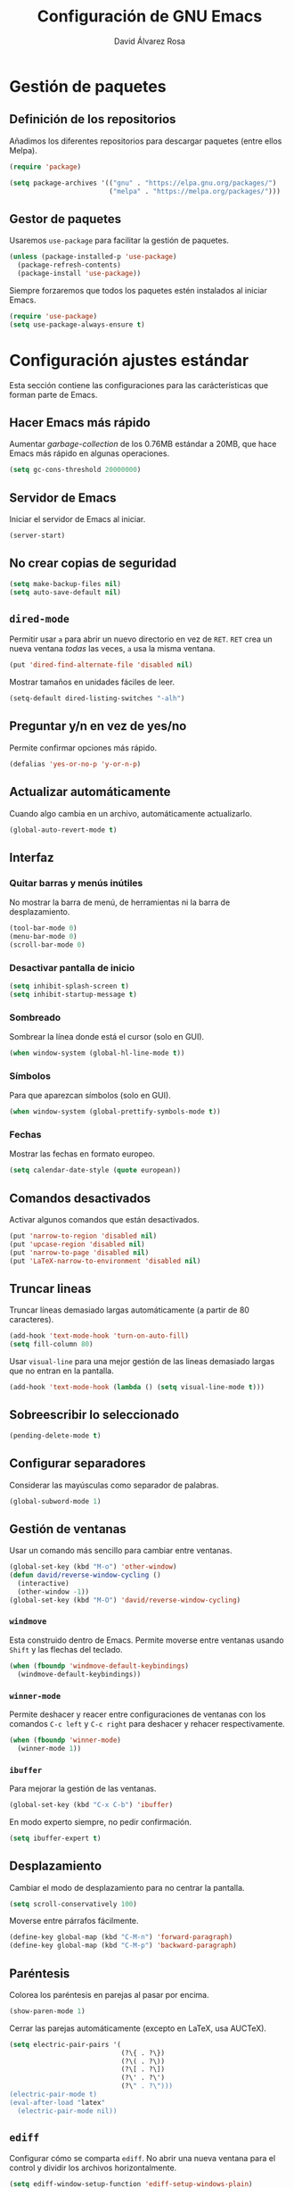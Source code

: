 #+TITLE: Configuración de GNU Emacs
#+AUTHOR: David Álvarez Rosa


* Gestión de paquetes
** Definición de los repositorios
Añadimos los diferentes repositorios para descargar paquetes (entre ellos Melpa).
#+BEGIN_SRC emacs-lisp
  (require 'package)

  (setq package-archives '(("gnu" . "https://elpa.gnu.org/packages/")
                           ("melpa" . "https://melpa.org/packages/")))
#+END_SRC

** Gestor de paquetes
Usaremos =use-package= para facilitar la gestión de paquetes.
#+BEGIN_SRC emacs-lisp
  (unless (package-installed-p 'use-package)
    (package-refresh-contents)
    (package-install 'use-package))
#+END_SRC

Siempre forzaremos que todos los paquetes estén instalados al iniciar Emacs.
#+BEGIN_SRC emacs-lisp
  (require 'use-package)
  (setq use-package-always-ensure t)
#+END_SRC


* Configuración ajustes estándar
Esta sección contiene las configuraciones para las carácterísticas que forman
parte de Emacs.

** Hacer Emacs más rápido
Aumentar /garbage-collection/ de los 0.76MB estándar a 20MB, que hace Emacs más
rápido en algunas operaciones.
#+BEGIN_SRC emacs-lisp
  (setq gc-cons-threshold 20000000)
#+END_SRC

** Servidor de Emacs
Iniciar el servidor de Emacs al iniciar.
#+BEGIN_SRC emacs-lisp
  (server-start)
#+END_SRC

** No crear copias de seguridad
#+BEGIN_SRC emacs-lisp
  (setq make-backup-files nil)
  (setq auto-save-default nil)
#+END_SRC

** =dired-mode=
Permitir usar =a= para abrir un nuevo directorio en vez de =RET=. =RET= crea un
nueva ventana /todas/ las veces, =a= usa la misma ventana.
#+BEGIN_SRC emacs-lisp
  (put 'dired-find-alternate-file 'disabled nil)
#+END_SRC

Mostrar tamaños en unidades fáciles de leer.
#+BEGIN_SRC emacs-lisp
  (setq-default dired-listing-switches "-alh")
#+END_SRC

** Preguntar y/n en vez de yes/no
Permite confirmar opciones más rápido.
#+BEGIN_SRC emacs-lisp
  (defalias 'yes-or-no-p 'y-or-n-p)
#+END_SRC

** Actualizar automáticamente
Cuando algo cambia en un archivo, automáticamente actualizarlo.
#+BEGIN_SRC emacs-lisp
  (global-auto-revert-mode t)
#+END_SRC

** Interfaz
*** Quitar barras y menús inútiles
No mostrar la barra de menú, de herramientas ni la barra de desplazamiento.
#+BEGIN_SRC emacs-lisp
  (tool-bar-mode 0)
  (menu-bar-mode 0)
  (scroll-bar-mode 0)
#+END_SRC

*** Desactivar pantalla de inicio
#+BEGIN_SRC emacs-lisp
  (setq inhibit-splash-screen t)
  (setq inhibit-startup-message t)
#+END_SRC

*** Sombreado
Sombrear la línea donde está el cursor (solo en GUI).
#+BEGIN_SRC emacs-lisp
  (when window-system (global-hl-line-mode t))
#+END_SRC

*** Símbolos
Para que aparezcan símbolos (solo en GUI).
#+BEGIN_SRC emacs-lisp
  (when window-system (global-prettify-symbols-mode t))
#+END_SRC

*** Fechas
Mostrar las fechas en formato europeo.
#+BEGIN_SRC emacs-lisp
(setq calendar-date-style (quote european))
#+END_SRC

** Comandos desactivados
Activar algunos comandos que están desactivados.
#+BEGIN_SRC emacs-lisp
  (put 'narrow-to-region 'disabled nil)
  (put 'upcase-region 'disabled nil)
  (put 'narrow-to-page 'disabled nil)
  (put 'LaTeX-narrow-to-environment 'disabled nil)
#+END_SRC

** Truncar lineas
Truncar líneas demasiado largas automáticamente (a partir de 80 caracteres).
#+BEGIN_SRC emacs-lisp
  (add-hook 'text-mode-hook 'turn-on-auto-fill)
  (setq fill-column 80)
#+END_SRC

Usar =visual-line= para una mejor gestión de las lineas demasiado largas que no
entran en la pantalla.
#+BEGIN_SRC emacs-lisp
  (add-hook 'text-mode-hook (lambda () (setq visual-line-mode t)))
#+END_SRC

** Sobreescribir lo seleccionado
#+BEGIN_SRC emacs-lisp
  (pending-delete-mode t)
#+END_SRC

** Configurar separadores
Considerar las mayúsculas como separador de palabras.
#+BEGIN_SRC emacs-lisp
  (global-subword-mode 1)
#+END_SRC

** Gestión de ventanas
Usar un comando más sencillo para cambiar entre ventanas.
#+BEGIN_SRC emacs-lisp
  (global-set-key (kbd "M-o") 'other-window)
  (defun david/reverse-window-cycling ()
    (interactive)
    (other-window -1))
  (global-set-key (kbd "M-O") 'david/reverse-window-cycling)
#+END_SRC

*** =windmove=
Esta construido dentro de Emacs. Permite moverse entre ventanas usando =Shift= y
las flechas del teclado.
#+BEGIN_SRC emacs-lisp
  (when (fboundp 'windmove-default-keybindings)
    (windmove-default-keybindings))
#+END_SRC

*** =winner-mode=
Permite deshacer y reacer entre configuraciones de ventanas con los comandos
=C-c left= y =C-c right= para deshacer y rehacer respectivamente.
#+BEGIN_SRC emacs-lisp
  (when (fboundp 'winner-mode)
    (winner-mode 1))
#+END_SRC

*** =ibuffer=
Para mejorar la gestión de las ventanas.
#+BEGIN_SRC emacs-lisp
  (global-set-key (kbd "C-x C-b") 'ibuffer)
#+END_SRC

En modo experto siempre, no pedir confirmación.
#+BEGIN_SRC emacs-lisp
  (setq ibuffer-expert t)
#+END_SRC

** Desplazamiento
Cambiar el modo de desplazamiento para no centrar la pantalla.
#+BEGIN_SRC emacs-lisp
  (setq scroll-conservatively 100)
#+END_SRC

Moverse entre párrafos fácilmente.
#+BEGIN_SRC emacs-lisp
  (define-key global-map (kbd "C-M-n") 'forward-paragraph)
  (define-key global-map (kbd "C-M-p") 'backward-paragraph)
#+END_SRC

** Paréntesis
Colorea los paréntesis en parejas al pasar por encima.
#+BEGIN_SRC emacs-lisp
  (show-paren-mode 1)
#+END_SRC

Cerrar las parejas automáticamente (excepto en LaTeX, usa AUCTeX).
#+BEGIN_SRC emacs-lisp
  (setq electric-pair-pairs '(
                              (?\{ . ?\})
                              (?\( . ?\))
                              (?\[ . ?\])
                              (?\' . ?\')
                              (?\" . ?\")))
  (electric-pair-mode t)
  (eval-after-load "latex"
    (electric-pair-mode nil))
#+END_SRC

** =ediff=
Configurar cómo se comparta =ediff=. No abrir una nueva ventana para el control
y dividir los archivos horizontalmente.
#+BEGIN_SRC emacs-lisp
  (setq ediff-window-setup-function 'ediff-setup-windows-plain)
  (setq ediff-split-window-function 'split-window-horizontally)
#+END_SRC

Al terminar dejar las ventanas como estaban.
#+BEGIN_SRC emacs-lisp
  ;; (add-hook 'ediff-after-quit-hook-internal 'winner-undo)
#+END_SRC

** Terminal
Usar automáticamente bash como terminal por defecto para /ansi-term/.
#+BEGIN_SRC emacs-lisp
  (defvar my-term-shell "/bin/bash")
  (defadvice ansi-term (before force-bash)
    (interactive (list my-term-shell)))
  (ad-activate 'ansi-term)
#+END_SRC

Configurar comando =M-return= para abrir una terminal.
#+BEGIN_SRC emacs-lisp
  (global-set-key (kbd "<M-return>") 'ansi-term)
#+END_SRC

** Archivo de personalizaciones
Crear un archivo diferente para las personalizaciones.
#+BEGIN_SRC emacs-lisp
  (setq custom-file "~/.emacs.d/custom.el")
  (load custom-file t)
#+END_SRC


* General
Esta sección contiene diferentes ajustes que no forman parte de Emacs, pero que
no son específicos de ningún modo.

** =beacon-mode=
https://github.com/Malabarba/beacon
Cuando hay un cambio de ventana o un desplazamiento de ventana, sombreará un
poco el cursor para facilitar la detección del mismo.
#+BEGIN_SRC emacs-lisp
  (use-package beacon
    :init
    (beacon-mode 1)
    :diminish)
#+END_SRC

** =popup-kill-ring=
Facilita la gestión de la memoria al copiar y pegar. Muestra las últimas cosas
copiadas.
#+BEGIN_SRC emacs-lisp
  (use-package popup-kill-ring
    :bind ("M-y" . popup-kill-ring))
#+END_SRC

** =which-key=
Muestra los posibles comandos (que completan la secuencia comenzada)
disponibles.
#+BEGIN_SRC emacs-lisp
  (use-package which-key
    :init
    (which-key-mode)
    :diminish)
#+END_SRC

** =avy=
Permite buscar caracteres fácilmente.
#+BEGIN_SRC emacs-lisp
  (use-package avy
    :bind
    ("M-s" . avy-goto-char))
#+END_SRC

** =undo-tree=
Mejora en deshacer y admite rehacer.
#+BEGIN_SRC emacs-lisp
  (use-package undo-tree
    :init
    (global-undo-tree-mode)
    :diminish)
#+END_SRC

** =multiple-cursors=
Permite edición múltiple (https://github.com/magnars/multiple-cursors.el).
#+BEGIN_SRC emacs-lisp
  (use-package multiple-cursors
    :config
    (global-set-key (kbd "C->") 'mc/mark-next-like-this)
    (global-set-key (kbd "C-<") 'mc/mark-previous-like-this)
    (global-set-key (kbd "C-c C-<") 'mc/mark-all-like-this)
    (global-set-key (kbd "C-S-c C-S-c") 'mc/edit-lines)
    (define-key mc/keymap (kbd "<return>") nil))
#+END_SRC

** =rainbow-delimiters=
Colorear los paréntesis de acuerdo con su profundidad.
#+BEGIN_SRC emacs-lisp
  (use-package rainbow-delimiters
    :init
    (add-hook 'prog-mode-hook #'rainbow-delimiters-mode)
    :diminish)
#+END_SRC

** =swiper=
Para mejorar la búsqueda.
#+BEGIN_SRC emacs-lisp
  (use-package swiper
    :bind ("C-s" . 'swiper))
#+END_SRC

** =hungry-delete=
Borrado de todos los espacios hasta el siguiente caracter.
#+BEGIN_SRC emacs-lisp
  (use-package hungry-delete
    :config (global-hungry-delete-mode)
    :diminish)
#+END_SRC

** =highlight-indent-guides=
Guías para los niveles de indentación. Solo aparecerán las guías para nivel de
indentación > 2.
#+BEGIN_SRC emacs-lisp
  (use-package highlight-indent-guides
    :init
    (add-hook 'prog-mode-hook 'highlight-indent-guides-mode)
    :config
    (setq highlight-indent-guides-method 'character)
    (setq highlight-indent-guides-character ?|)
    (setq highlight-indent-guides-responsive (quote top))
    :diminish)
  (defun david/my-highlighter (level responsive display)
    "Solo mostrar guías para nivel de indentación (LEVEL) > 2."
    (if (> 2 level)
        nil
      (highlight-indent-guides--highlighter-default level responsive display)))
  (setq highlight-indent-guides-highlighter-function 'david/my-highlighter)
#+END_SRC

** =helm=
Para una mejor gestión de ventanas, búsqueda de archivos y de comandos.
#+BEGIN_SRC emacs-lisp
    (use-package helm
      :bind
      ("C-x C-f" . 'helm-find-files)
      ("C-x b" . 'helm-buffers-list)
      ("M-x" . 'helm-M-x)
      :config
      (defun david/helm-hide-minibuffer ()
        (when (with-helm-buffer helm-echo-input-in-header-line)
          (let ((ov (make-overlay (point-min) (point-max) nil nil t)))
            (overlay-put ov 'window (selected-window))
            (overlay-put ov 'face
                         (let ((bg-color (face-background 'default nil)))
                           `(:background ,bg-color :foreground ,bg-color)))
            (setq-local cursor-type nil))))
      (add-hook 'helm-minibuffer-set-up-hook 'david/helm-hide-minibuffer)
      (setq helm-autoresize-max-height 0
            helm-autoresize-min-height 40
            helm-m-x-fuzzy-match t
            helm-buffers-fuzzy-matching t
            helm-recentf-fuzzy-match t
            helm-semantic-fuzzy-match t
            helm-imenu-fuzzy-match t
            helm-split-window-in-side-p t
            helm-move-to-line-cycle-in-source t
            helm-ff-search-library-in-sexp t
            helm-scroll-amount 8
            helm-echo-input-in-header-line t
        helm-boring-buffer-regexp-list '("\\` " "\\`\\*helm" "\\`\\*echo area" "\\`\\*minibuf"))
      :init
      (helm-mode 1)
      ;; :diminish
      )
#+END_SRC

Configuraciones adicionales.
#+BEGIN_SRC emacs-lisp
  (require 'helm-config)
  (helm-autoresize-mode 1)
  ;; (define-key helm-find-files-map (kbd "C-b") 'helm-find-files-up-one-level)
  (define-key helm-map (kbd "<M-tab>") 'helm-execute-persistent-action)
  (define-key helm-find-files-map (kbd "<M-tab>") 'helm-execute-persistent-action)
  (define-key helm-buffer-map (kbd "<M-tab>") 'helm-execute-persistent-action)
  (setq helm-ff-auto-update-initial-value t)
#+END_SRC

** =iedit=
Para tener múltiplos cursores (edición múltiple). Útil para cambiar el nombre de
variables.
#+BEGIN_SRC emacs-lisp
  (use-package iedit
    :config
    (define-key global-map (kbd "C-;") 'iedit-mode))
#+END_SRC

** =expand-region=
Expande la región seleccionada por regiones semánticas.
#+BEGIN_SRC emacs-lisp
  (use-package expand-region
    :config
    (require 'expand-region)
    (global-set-key (kbd "C-=") 'er/expand-region))
#+END_SRC

** =pretty-symbols=
Convertir algunas palabras en símbolos (solo en GUI).
#+BEGIN_SRC emacs-lisp
  (when window-system
    (use-package pretty-mode
      :config
      (global-pretty-mode t)))
#+END_SRC

** =sudo-edit=
Para editar en modo de administrador.
#+BEGIN_SRC emacs-lisp
  (use-package sudo-edit
    :bind ("M-e" . sudo-edit))
#+END_SRC

** =yasnippet=
Ofrece plantillas (configurables) para diferentes modos.
#+BEGIN_SRC emacs-lisp
  (use-package yasnippet
    :config
    (use-package yasnippet-snippets)
    (yas-reload-all)
    :init
    (add-to-list 'load-path
                 "~/.emacs.d/plugins/yasnippet")
    (require 'yasnippet)
    (yas-global-mode 1))
#+END_SRC

** =dired-narrow=
Permite filtrar directorios en =dired=, usar =/= para comenzar y =g= para volver
a vista normal.
#+BEGIN_SRC emacs-lisp
  (use-package dired-narrow
    :config
    (require 'dired)
    (define-key dired-mode-map (kbd "/") 'dired-narrow-fuzzy))
#+END_SRC

** =company=
Paquete para autocompletar.
#+BEGIN_SRC emacs-lisp
  (use-package company
    :init
    (setq company-show-numbers t)
    (add-hook 'after-init-hook 'global-company-mode)
    :config
    (setq company-idle-delay 1)
    (setq company-minimum-prefix-length 3)
    :bind
    ("C-:" . company-complete)  ; In case I don't want to wait
    :diminish)
#+END_SRC

Poder avanzar y retrocer en con los comandos clásicos de Emacs.
#+BEGIN_SRC emacs-lisp
  (with-eval-after-load 'company
    (define-key company-active-map (kbd "M-n") nil)
    (define-key company-active-map (kbd "M-p") nil)
    (define-key company-active-map (kbd "C-n") #'company-select-next)
    (define-key company-active-map (kbd "C-p") #'company-select-previous)
    (define-key company-active-map (kbd "SPC") #'company-abort))
#+END_SRC

** =winum=
Numera las diferentes ventanas para facilitar el movimiento entre las mismas.
#+BEGIN_SRC emacs-lisp
  (use-package winum
    :config
    (define-key global-map (kbd "C-`") 'winum-select-window-by-number)
    (define-key global-map (kbd "C-²") 'winum-select-window-by-number)
    (define-key global-map (kbd "M-0") 'winum-select-window-0-or-10)
    (define-key global-map (kbd "M-1") 'winum-select-window-1)
    (define-key global-map (kbd "M-2") 'winum-select-window-2)
    (define-key global-map (kbd "M-3") 'winum-select-window-3)
    (define-key global-map (kbd "M-4") 'winum-select-window-4)
    (define-key global-map (kbd "M-5") 'winum-select-window-5)
    (define-key global-map (kbd "M-6") 'winum-select-window-6)
    (define-key global-map (kbd "M-7") 'winum-select-window-7)
    (define-key global-map (kbd "M-8") 'winum-select-window-8)
    (require 'winum)
    (setq winum-auto-setup-mode-line nil)
    (winum-mode))
#+END_SRC

** TODO =paredit=
Paredit is great, it brings structural editing to lisps, maintaining the
syntactical correctness of your code.
[[http://danmidwood.com/content/2014/11/21/animated-paredit.html]]
Básicamente para gestionar las parejas de manera sencilla.
#+BEGIN_SRC emacs-lisp :tangle no
  (use-package paredit)
  #+END_SRC

** =linkmarks.el=
Permite gestionar los /bookmarks/ con =org-mode= y añade
funcionalidades extra (especialmente útil para directorios).
#+BEGIN_SRC emacs-lisp
  ;; (load "~/.emacs.d/linkmarks")
  ;; (setq linkmarks-file "~/.emacs.d/bookmarks.org")
  ;; (define-key global-map (kbd "C-x r b") 'linkmarks-select)
#+END_SRC

** =flyspell=
Corrector (configurado en español). Para buscar siguiente error =C-,= y para
autocorregir con otras palabras =C-.=
#+BEGIN_SRC emacs-lisp
  (setq ispell-dictionary "spanish")
  ;; (add-hook 'LaTeX-mode-hook 'flyspell-mode)
  ;; (add-hook 'LaTeX-mode-hook 'flyspell-buffer)
#+END_SRC


* Tema
Configuración del tema gráfico.
#+BEGIN_SRC emacs-lisp
  (unless (package-installed-p 'spacemacs-theme)
    (package-refresh-contents)
    (package-install 'spacemacs-theme))
  (setq custom-enabled-themes (quote (spacemacs-dark)))
  (setq custom-safe-themes
        (quote
         ("bffa9739ce0752a37d9b1eee78fc00ba159748f50dc328af4be661484848e476" default)))
#+END_SRC

Estilo de letra.
#+BEGIN_SRC emacs-lisp :tangle no
  (set-frame-font "Inconsolata 11")
#+END_SRC

** Barra de estado
Configuración de la barra de estado.
#+BEGIN_SRC emacs-lisp
  (use-package spaceline
    :config
    (require 'spaceline-config)
    (setq spaceline-buffer-encoding-abbrev-p nil)
    ;; (setq spaceline-line-column-p nil)
    ;; (setq spaceline-line-p nil)
    ;; (spaceline-spacemacs-theme)
    (spaceline-emacs-theme)
    (setq powerline-default-separator (quote arrow-fade))
    ;; (setq spaceline-highlight-face-func 'spaceline-highlight-face-modified)
    (spaceline-toggle-minor-modes-off)
    (spaceline-toggle-hud-off)
    (spaceline-helm-mode)
    (spaceline-info-mode))
  (add-hook 'emacs-startup-hook #'spaceline-compile)
#+END_SRC

Mostrar la posición del cursor en el texto y la hora.
#+BEGIN_SRC emacs-lisp
  (setq line-number-mode t)
  (setq column-number-mode t)
  (setq display-time-24hr-format t)
  (setq display-time-format "%d %B %H:%M")
  (setq display-time-default-load-average nil)
  (display-time-mode 1)
#+END_SRC

Mostrar estado de la batería en la barra.
#+BEGIN_SRC emacs-lisp
(use-package fancy-battery
  :config
  (setq fancy-battery-show-percentage t)
  (setq battery-update-interval 15)
  (if window-system
      (fancy-battery-mode)
    (display-battery-mode t)))
#+END_SRC

Mostrar posición del cursor de manera gráfica.
#+BEGIN_SRC emacs-lisp
  (use-package nyan-mode
    :init
    (nyan-mode 1)
    :config
    (setq nyan-animate-nyancat t)
    (nyan-start-animation)
    (setq nyan-wavy-trail t))
#+END_SRC

*** =diminish=
Para no mostar algunos modos menores en la barra de estado.
#+BEGIN_SRC emacs-lisp
(use-package diminish
  :init
  (diminish 'visual-line-mode)
  (diminish 'subword-mode)
  (diminish 'page-break-lines-mode)
  (diminish 'auto-revert-mode)
  (diminish 'highlight-indent-guides-mode)
  (diminish 'auto-fill-function)
  (diminish 'org-indent-mode)
  ;; (diminish 'eldoc-mode)
  (diminish 'yas-minor-mode))
#+END_SRC

** Transparencia
Configurar la transparencia.
#+BEGIN_SRC emacs-lisp
(setq transparency_level 0)
(defun david/cycle-transparency ()
  "Permite cambiar la transparencia entre 3 modos (desactivado, medio, alto)."
  (interactive)
  (if (equal transparency_level 0)
      (progn (set-frame-parameter (selected-frame) 'alpha '(95 . 80))
         (setq transparency_level 1))
    (if (equal transparency_level 1)
    (progn (set-frame-parameter (selected-frame) 'alpha '(90 . 80))
           (setq transparency_level 2))
      (if (equal transparency_level 2)
      (progn (set-frame-parameter (selected-frame) 'alpha '(100 . 100))
         (setq transparency_level 0)))
      )))
(david/cycle-transparency)
(define-key global-map (kbd "C-c t") 'david/cycle-transparency)
#+END_SRC


* Funciones
Varias funciones extras útiles.

** Edición de texto
Eliminar palabra completa (sin importar dónde esté el cursor).
#+BEGIN_SRC emacs-lisp
  (defun david/kill-whole-word ()
    (interactive)
    (backward-word)
    (kill-word 1))
  (global-set-key (kbd "C-c w k") 'david/kill-whole-word)
#+END_SRC

Copiar una palabra completa (sin importar dónde esté el cursor).
#+BEGIN_SRC emacs-lisp
  (defun copy-whole-word ()
    (interactive)
    (save-excursion
      (forward-char 1)
      (backward-word)
      (kill-word 1)
      (yank)))
  (global-set-key (kbd "C-c w y") 'copy-whole-word)
#+END_SRC

Eliminar una linea completa (sin importar dónde esté el cursor).
#+BEGIN_SRC emacs-lisp
  (global-set-key (kbd "C-c l k") 'kill-whole-line)
#+END_SRC

Copiar una línea completa (sin importar dónde esté el cursor).
#+BEGIN_SRC emacs-lisp
  (defun copy-whole-line ()
    (interactive)
    (save-excursion
      (kill-new
       (buffer-substring
        (point-at-bol)
        (point-at-eol)))))
  (global-set-key (kbd "C-c l y") 'copy-whole-line)
#+END_SRC

** Movimiento entre texto
Funciones para mejorar los comandos de movimiento.
#+BEGIN_SRC emacs-lisp
  (defun david/next-lines ()
    (interactive)
    (next-line 10))
  (global-set-key (kbd "C-v") 'david/next-lines)
  (defun david/previous-lines ()
    (interactive)
    (previous-line 10))
  (global-set-key (kbd "M-v") 'david/previous-lines)
#+END_SRC

** Gestión de ventanas
Funciones para mejorar la división de la pantalla.
#+BEGIN_SRC emacs-lisp
  (defun david/split-and-follow-horizontally()
    (interactive)
    (split-window-below)
    (balance-windows)
    (other-window 1))
  (global-set-key (kbd "C-x 2") 'david/split-and-follow-horizontally)
  (defun david/split-and-follow-vertically()
    (interactive)
    (split-window-right)
    (balance-windows)
    (other-window 1))
  (global-set-key (kbd "C-x 3") 'david/split-and-follow-vertically)
#+END_SRC

Función para cerrar las ventanas sin pedir confirmación.
#+BEGIN_SRC emacs-lisp
  (defun david/kill-curr-buffer()
    (interactive)
    (kill-buffer (current-buffer)))
  (global-set-key (kbd "C-x k") 'david/kill-curr-buffer)
#+END_SRC

Función para cerrar ventana sin pedir confirmación y quitándola.
#+BEGIN_SRC emacs-lisp
  (defun david/kill-curr-buffer-2()
    (interactive)
    (kill-buffer (current-buffer))
    (delete-window))
  (global-set-key (kbd "C-x C-k") 'david/kill-curr-buffer-2)
#+END_SRC

Actualizar la otra ventana.
#+BEGIN_SRC emacs-lisp
  (defun david/update-other-buffer ()
    (interactive)
    (other-window 1)
    (revert-buffer nil t)
    (other-window -1))
#+END_SRC

** Gestión de /buffers/
Eliminar todos los /buffers/ excepto el /scratch/ (útil cuando hay muchos
abiertos).
#+BEGIN_SRC emacs-lisp
  (defun david/kill-all-buffers ()
    "Kill all other buffers."
    (interactive)
    (switch-to-buffer "*scratch*")
    (delete-other-windows)
    (mapc 'kill-buffer (delq (current-buffer) (buffer-list))))
#+END_SRC

** Gestionar configuración
Funciones para abrir y para recargar la configuración.
#+BEGIN_SRC emacs-lisp
  (defun david/open-config-file()
    "Abrir el archivo de configuración."
    (interactive)
    (find-file "~/.emacs.d/config.org"))
  ;; (global-set-key (kbd "C-c e") 'david/open-config-file)
  (defun david/reload-config()
    "Recargar la configuración automáticamente."
    (interactive)
    (org-babel-load-file (expand-file-name "~/.emacs.d/config.org")))
  ;; (global-set-key (kbd "C-c r") 'david/reload-config)
#+END_SRC


* Programación
** General
*** Indentar automáticamente
Corrige la indentación automáticamente al cambiar de linea con la tecla =RET=.
#+BEGIN_SRC emacs-lisp
  (define-key global-map (kbd "RET") 'newline-and-indent)
#+END_SRC

*** =nlinum-relative=
Numera lineas de manera relativa solo en modo de programación.
#+BEGIN_SRC emacs-lisp
  (use-package nlinum-relative
    :config
    (setq linum-relative-current-symbol "")
    (add-hook 'prog-mode-hook 'nlinum-relative-mode)
    (add-hook 'LaTeX-mode-hook 'nlinum-relative-mode)
    (add-hook 'Octave-mode-hook 'nlinum-relative-mode)
    :diminish)
#+END_SRC

*** Tabulador
Configurar el tamaño del tabulador a 2 espacios.
#+BEGIN_SRC emacs-lisp
  (setq-default tab-width 2)
#+END_SRC

Usar 2 espacios en vez de un tabulador.
#+BEGIN_SRC emacs-lisp
  (setq-default tab-width 2 indent-tabs-mode nil)
  (setq-default indent-tabs-mode nil)
#+END_SRC

*** Eliminar espacios inútiles
Eliminar espacios al final de linea al guardar.
#+BEGIN_SRC emacs-lisp
  (add-hook 'before-save-hook 'delete-trailing-whitespace)
  ;; (add-hook 'before-save-hook '(lambda()
  ;;                               (when (not (or (derived-mode-p 'markdown-mode))
  ;;                                 (delete-trailing-whitespace)))))
#+END_SRC

*** Corrección de sintaxis
Habilitar corrección de sintaxis al momento usando =flycheck=
(http://www.flycheck.org/).
#+BEGIN_SRC emacs-lisp
  (use-package flycheck
    :init
    ;; (add-hook 'after-init-hook #'global-flycheck-mode)
    ;;:diminish
    )
#+END_SRC

*** TODO Comentarios
https://github.com/vincekd/comment-tags

comment-tags highlights and lists comment tags such as ‘TODO’, ‘FIXME’, ‘XXX’.

Commands (prefixed by C-c t):

b to list tags in current buffer (comment-tags-list-tags-buffer).
a to list tags in all buffers (comment-tags-list-tags-buffers).
s to jump to tag in current buffer by a word or phrase using reading-completion (comment-tags-find-tags-buffer).
n to jump to next tag from point (comment-tags-next-tag).
p to jump to previous tag from point (comment-tags-previous-tag).
(setq comment-tags-keymap-prefix (kbd "C-c t"))
(with-eval-after-load "comment-tags"
  (setq comment-tags-keyword-faces
        `(("TODO" . ,(list :weight 'bold :foreground "#DF5427"))
          ("FIXME" . ,(list :weight 'bold :foreground "#DF5427"))
          ("BUG" . ,(list :weight 'bold :foreground "#DF5427"))
          ("HACK" . ,(list :weight 'bold :foreground "#DF5427"))
          ("KLUDGE" . ,(list :weight 'bold :foreground "#DF5427"))
          ("XXX" . ,(list :weight 'bold :foreground "#DF5427"))
          ("INFO" . ,(list :weight 'bold :foreground "#1FDA9A"))
          ("DONE" . ,(list :weight 'bold :foreground "#1FDA9A"))))
  (setq comment-tags-comment-start-only t
        comment-tags-require-colon t
        comment-tags-case-sensitive t
        comment-tags-show-faces t
        comment-tags-lighter nil))
(add-hook 'prog-mode-hook 'comment-tags-mode)

** C/C++
#+BEGIN_SRC emacs-lisp
  (require 'company)
  (require 'cc-mode)
  (setq company-backends (delete 'company-semantic company-backends))
  (define-key c-mode-map (kbd "C-:")  'company-complete)
  (define-key c++-mode-map  (kbd "C-:") 'company-complete)
#+END_SRC

*** =company-c-headers=
Autocompletar los /headers/.
#+BEGIN_SRC emacs-lisp
  (use-package company-c-headers)
  (add-to-list 'company-backends 'company-c-headers)
  (add-to-list 'company-c-headers-path-system "/usr/include/c++/8.2.1/")
#+END_SRC

*** Plegar código
Permiter plegar partes de código (mirando parejas de llaves/paréntesis
generalmente) con el comando: =C-c @ C-c= entre otros.
#+BEGIN_SRC emacs-lisp
  (add-hook 'c-mode-common-hook 'hs-minor-mode)
#+END_SRC

** Web
*** =rainbow-mode=
Subraya los códigos de los colores del color que es.
#+BEGIN_SRC emacs-lisp
  (use-package rainbow-mode
    :init
    (add-hook 'prog-mode-hook 'rainbow-mode)
    :diminish)
#+END_SRC

*** TODO Impatient Mode
Impatient Mode
https://github.com/netguy204/imp.el

Live JavaScript Coding Emacs/Browser: See your changes in the browser as you type

Usage
Enable the web server provided by simple-httpd: M-x httpd-start

Publish buffers by enabling the minor mode impatient-mode: M-x impatient-mode

And then point your browser to http://localhost:8080/imp/, select a buffer, and
watch your changes appear as you type!

*** =web-mode=
Para editar PHP-HTML-CSS-JS.
#+BEGIN_SRC emacs-lisp
  (use-package web-mode
    :config
    (add-to-list 'auto-mode-alist '("\\.html\\'" . web-mode))
    (add-to-list 'auto-mode-alist '("\\.php\\'" . web-mode))
    (setq web-mode-markup-indent-offset 3))
#+END_SRC

** Octave
Abrir en el modo correspondiente scripts de Octave.
#+BEGIN_SRC emacs-lisp
  (setq auto-mode-alist
        (cons
         '("\\.m$" . octave-mode)
         auto-mode-alist))
#+END_SRC

Configurar el caracter para comentar en Octave.
#+BEGIN_SRC emacs-lisp
  ;; (setq octave-comment-start "%")
  ;; (setq octave-block-comment-start "%")
#+END_SRC

** TODO p_slides
p_slides is a static files only, dead simple way, to create semantic slides. The
slide content is markdown, embedded in a HTML file. When opening a
presentation.html file, enable markdown-mode.

(add-to-list 'auto-mode-alist '("presentation.html" . markdown-mode))
(add-hook 'markdown-mode-hook 'flyspell-mode)

** TODO Auto Reload Web Sites
Introducing a custom browser-reloading-mode. It’s a quick implementation and not
a real derived mode.

When enabling browser-reloading-mode for a specific buffer, whenever this buffer
is saved, a command-line utility reload_chromium.sh is called. This in turn is a
wrapper around xdotool with which a reloading of the Chromium browser is
triggered.

This is handy when working in a web environment that doesn’t natively support
hot-reloading (static web pages, for instance) and the page has too much
(dynamic) content to be displayed properly in impatient-mode. I’m using it for
example when working on a p_slides slide deck.

(defun reload-chromium ()
  (when enable-browser-reloading
    (shell-command-to-string "reload_chromium.sh")))

(defun browser-reloading-mode ()
  "Finds the open chromium session and reloads the tab"
  (interactive)
  ;; When set, disable the local binding and therefore disable the mode
  (if enable-browser-reloading
      (setq enable-browser-reloading nil)
    ;; Otherwise create a local var and set it to True
    (progn
      (make-local-variable 'enable-browser-reloading)
      (setq enable-browser-reloading t))))

;; By default, disable the guard against using `reload-chromium`
(setq enable-browser-reloading nil)
(add-hook 'after-save-hook #'reload-chromium)

** =Magit=
Es una interfaz completa de Git (control de versiones) para Emacs.

#+BEGIN_SRC emacs-lisp
  (use-package magit)
  (global-set-key (kbd "C-x g") 'magit-status)
#+END_SRC

** TODO Projectile
https://github.com/bbatsov/projectile

Projectile is a project interaction library. For instance - finding project
files (C-c p f) or jumping to a new project (C-c p p).

Configuration
Enable Projectile globally

(projectile-mode +1)
(define-key projectile-mode-map (kbd "s-p") 'projectile-command-map)
(define-key projectile-mode-map (kbd "C-c p") 'projectile-command-map)

** TODO Dumb Jumb
https://github.com/jacktasia/dumb-jump

“Jump to definition” with support for multiple programming languages that favors
“just working”. This means minimal – and ideally zero – configuration with
absolutely no stored indexes (TAGS) or persistent background processes.

Dumb Jump uses The Silver Searcher ag, ripgrep rg, or grep to find potential
definitions of a function or variable under point. It uses a set of regular
expressions based on the file extension, or major-mode, of the current buffer.

(dumb-jump-mode)
(setq dumb-jump-selector 'ivy)
Usage
The one important shortcut is C-M-g which attempts to jump to the definition of
the thing under point.


* Org Mode
** Configuración de listas
Considerar 'a)', 'A' y 'A)' como listas de elementos.
#+BEGIN_SRC emacs-lisp
  (setq org-list-allow-alphabetical t)
#+END_SRC

** Varios
*** Indentar
Indentar.
#+BEGIN_SRC emacs-lisp
  (add-hook 'org-mode-hook 'org-indent-mode)
#+END_SRC

*** Comandos rápidos
Habilitar los comandos rápidos para acciones.
#+BEGIN_SRC emacs-lisp
  (setq org-use-speed-commands t)
  (setq org-use-speed-commands
        (lambda () (and (looking-at org-outline-regexp) (looking-back "^\**"))))
#+END_SRC

*** =refile=
Configurar el /refile/ con =C-c w=.
#+BEGIN_SRC emacs-lisp
  (setq org-refile-targets '((nil :maxlevel . 9)
                                  (org-agenda-files :maxlevel . 9)))
  (setq org-outline-path-complete-in-steps nil)
  (setq org-refile-use-outline-path t)
#+END_SRC

*** Notas
Permitir tomar notas rápidamente.
#+BEGIN_SRC emacs-lisp
  (setq org-default-notes-file "~/Documents/Notas.org")
  (define-key global-map (kbd "C-c n") 'org-capture)
#+END_SRC

** Evaluar código
Permitir evaluar código de los siguientes lenguajes.
#+BEGIN_SRC emacs-lisp
  (eval-after-load "org"
        (org-babel-do-load-languages
         'org-babel-load-languages
         '((C . t)
           ;; (C++ . t)
           (python . t)
           (latex . t)
           (matlab . t)
           (shell . t)
           (css . t)
           (calc . t)
           (js . t))))
#+END_SRC

Abrir código fuente (en 'org-mode') sin dividir el 'buffer'.
#+BEGIN_SRC emacs-lisp
  (setq org-src-window-setup 'reorganize-frame)
#+END_SRC

No preguntar por confirmación al evaluar código.
#+BEGIN_SRC emacs-lisp
  (setq org-confirm-babel-evaluate nil)
#+END_SRC

** Interfaz
Configurar la posición de las etiquetas.
#+BEGIN_SRC emacs-lisp
  (setq org-tags-column -72)
#+END_SRC

Cambiar los puntos suspensivos.
#+BEGIN_SRC emacs-lisp
  (setq org-ellipsis " ⚡")
#+END_SRC

Mostrar las fechas en formato europeo.
#+BEGIN_SRC emacs-lisp
  (setq org-time-stamp-custom-formats (quote ("<%d-%m-%y %a>" . "<%d-%m-%y %a %H:%M>")))
  (setq org-display-custom-times t)
#+END_SRC

Configurar opciones para guardar las interacciones.
#+BEGIN_SRC emacs-lisp
  (setq org-log-done (quote note))
  (setq org-log-into-drawer t)
#+END_SRC

No truncar las lineas demasiado largas (y desactivar =visual-line-mode=).
#+BEGIN_SRC emacs-lisp
  (add-hook 'org-mode-hook (lambda () (setq truncate-lines t)))
  (add-hook 'org-mode-hook (lambda () (setq visual-line-mode nil)))
#+END_SRC

*** =org-bullets=
Cambia los asteriscos por bolas.
#+BEGIN_SRC emacs-lisp
  (use-package org-bullets
    :config
    (add-hook 'org-mode-hook(lambda () (org-bullets-mode)))
    (setq org-bullets-bullet-list '("✙" "○" "✜" "✿")))
#+END_SRC

** Agenda
Gestionar los diferentes archivos para la Agenda.
#+BEGIN_SRC emacs-lisp
  (setq org-agenda-files (quote
                          ("~/Documents/Agenda.org"
                          "~/Documents/Emacs.org"
                          ;; "~/Documents/Pendiente.org"
                          "~/Documents/Contactos.org"
                          "~/Documents/UPC/Cuatrimestre 6/UPC.org"
                          "~/Documents/Notas.org")))
#+END_SRC

Comando para abrir la agenda en cualquier modo.
#+BEGIN_SRC emacs-lisp
  (global-set-key (kbd "C-c a") 'org-agenda)
#+END_SRC

Configurar agenda personalizada.
#+BEGIN_SRC emacs-lisp
  (setq org-agenda-custom-commands
        (quote
         (("n" "Agenda and all TODOs"
           ((agenda "" nil)
            (alltodo "" nil))
           ((org-agenda-start-with-log-mode t))))))
#+END_SRC

Configurar el número de días para mostrar un /deadline/. Dejarlo en una semana
(7 días).
#+BEGIN_SRC emacs-lisp
  (setq org-deadline-warning-days 7)
#+END_SRC

Utilizar =o= en la agenda para abrir los links en vez de para ampliar la
ventana.
#+BEGIN_SRC emacs-lisp
  (require 'org-agenda)
  (define-key org-agenda-mode-map "o" 'org-agenda-open-link)
#+END_SRC

** Archivar
Configurar la función de archivo.
#+BEGIN_SRC emacs-lisp
  (setq org-archive-location "~/.emacs.d/archive/%s::")
#+END_SRC

** Exportar
Añadir el paquete =minted= al exportar LaTeX.
#+BEGIN_SRC emacs-lisp
  ;; (add-to-list 'org-latex-packages-alist '("" "minted"))
  ;; (setq org-latex-listings 'minted)
#+END_SRC

*** Recargar
Automáticamente recargar el pdf compilado (para LaTeX y para Beamer).
#+BEGIN_SRC emacs-lisp
(defun david/org-compile-beamer-and-update-other-buffer ()
  "Has as a premise that it's run from an org-mode buffer and the
   other buffer already has the PDF open"
  (interactive)
  (org-beamer-export-to-pdf)
  (david/update-other-buffer))

(defun david/org-compile-latex-and-update-other-buffer ()
  "Has as a premise that it's run from an org-mode buffer and the
   other buffer already has the PDF open"
  (interactive)
  (org-latex-export-to-pdf)
  (david/update-other-buffer))

(define-key org-mode-map (kbd "C-c lr") 'david/org-compile-latex-and-update-other-buffer)
(define-key org-mode-map (kbd "C-c br") 'david/org-compile-beamer-and-update-other-buffer)
#+END_SRC


* Edición de documentos
** Markdown
#+BEGIN_SRC emacs-lisp
  (use-package markdown-mode)
#+END_SRC

*** Compilar
Definir función para compilar en Markdown (usando pandoc). Automáticamente
recarga el pdf (con =C-c r=).
#+BEGIN_SRC emacs-lisp
  (defun david/md-compile ()
    "Compiles the currently loaded markdown file using pandoc into a PDF"
    (interactive)
    (save-buffer)
    (shell-command (concat "pandoc " (buffer-file-name) " -o "
                           (replace-regexp-in-string "md" "pdf" (buffer-file-name)))))

  (defun david/md-compile-and-update-other-buffer ()
    "Has as a premise that it's run from a markdown-mode buffer and the
       other buffer already has the PDF open"
    (interactive)
    (david/md-compile)
    (david/update-other-buffer))

  (eval-after-load 'markdown-mode
    '(define-key markdown-mode-map (kbd "C-c r") 'david/md-compile-and-update-other-buffer))
#+END_SRC

** LaTeX
Configuración de LaTeX con AUCTeX.
Siempre en modo matemático.
#+BEGIN_SRC emacs-lisp
  (add-hook 'LaTeX-mode-hook 'LaTeX-math-mode)
#+END_SRC

Usar =reftex=.
#+BEGIN_SRC emacs-lisp
  (add-hook 'LaTeX-mode-hook 'turn-on-reftex)
  (setq reftex-toc-split-windows-fraction 0.2)
#+END_SRC

Configar el visor de PDF como =pdf-tools=
#+BEGIN_SRC emacs-lisp
  (setq TeX-view-program-selection (quote
                                    (((output-dvi has-no-display-manager) "dvi2tty")
                                     ((output-dvi style-pstricks) "dvips and gv")
                                     (output-dvi "xdvi")
                                     (output-pdf "PDF Tools")
                                     (output-html "xdg-open"))))
#+END_SRC

Permitir correlación entre .tex y .pdf.
#+BEGIN_SRC emacs-lisp
  (add-hook 'LaTeX-mode-hook 'TeX-source-correlate-mode)
#+END_SRC

Cerrar parejas automáticamente (por ejemplo: paréntesis).
#+BEGIN_SRC emacs-lisp
  (setq  LaTeX-electric-left-right-brace t)
#+END_SRC

Eliminar archivos innecesarios fácilmente.
#+BEGIN_SRC emacs-lisp
  (add-hook 'LaTeX-mode-hook
            (lambda ()(define-key LaTeX-mode-map (kbd "C-x M-k") 'TeX-clean)))
#+END_SRC

#+BEGIN_SRC emacs-lisp
  (setq LaTeX-item-indent 0)
#+END_SRC

*** Compilación
Compilar con =-shell-escape= siempre.
#+BEGIN_SRC emacs-lisp
  (setq TeX-command-extra-options "-shell-escape")
#+END_SRC

No preguntar para guardar y actualizar el /pdf/ después de compilar.
#+BEGIN_SRC emacs-lisp
  (setq TeX-save-query nil)
  (add-hook 'TeX-after-compilation-finished-functions
            #'TeX-revert-document-buffer)
#+END_SRC

*** =outline-mode=
Permite esconder/plegar partes del texto. El prefijo es =C-c @=.
#+BEGIN_SRC emacs-lisp
  (defun david/turn-on-outline-minor-mode ()
    (outline-minor-mode 1))

  (add-hook 'LaTeX-mode-hook 'david/turn-on-outline-minor-mode)
#+END_SRC


* Visor de PDF
Usar =pdf-tools= como visor de PDF y configurar los diferentes comandos de
movimiento.
#+BEGIN_SRC emacs-lisp
  (defun david/pdf-tools-previous-lines ()
    (interactive)
    (pdf-view-previous-line-or-previous-page 15))
  (defun david/pdf-tools-next-lines ()
    (interactive)
    (pdf-view-next-line-or-next-page 15))
  (use-package pdf-tools
    :config
    ;; Iniciar.
    (pdf-tools-install)
    ;; "Swiper" no funciona aquí (busca en código fuente).
    (define-key pdf-view-mode-map "\C-s" 'isearch-forward)
    ;; Mejora en los comandos básicos de movimiento.
    (define-key pdf-view-mode-map (kbd "n") 'pdf-view-next-line-or-next-page)
    (define-key pdf-view-mode-map (kbd "p") 'pdf-view-previous-line-or-previous-page)
    (define-key pdf-view-mode-map (kbd "d") 'david/pdf-tools-next-lines)
    (define-key pdf-view-mode-map (kbd "u") 'david/pdf-tools-previous-lines)
    (with-eval-after-load 'pdf-links
      (define-key pdf-links-minor-mode-map (kbd "f") 'image-forward-hscroll))
    (define-key pdf-view-mode-map (kbd "f") 'image-forward-hscroll)
    (define-key pdf-view-mode-map (kbd "b") 'image-backward-hscroll)
    (define-key pdf-view-mode-map (kbd "l") 'image-forward-hscroll)
    (define-key pdf-view-mode-map (kbd "h") 'image-backward-hscroll)
    (define-key pdf-view-mode-map (kbd ".") 'pdf-view-next-page-command)
    (define-key pdf-view-mode-map (kbd ",") 'pdf-view-previous-page-command))
#+END_SRC


* Correo electrónico
Configuración del correo electrónico (con =mu4e=). Abrir directamente los
recibidos con =C-x m=.
#+BEGIN_SRC emacs-lisp
  (require 'mu4e)
  (setq mail-user-agent 'mu4e-user-agent)
  (defun david/open-mu4e-inbox ()
    "Mostrar los correos de todas las cuentas de los últimos 7 días."
    (interactive)
    (mu4e-headers-search "date:7d..now"))
  (define-key global-map (kbd "C-x m") 'david/open-mu4e-inbox)
  (require 'smtpmail)
  (setq message-send-mail-function 'smtpmail-send-it)
#+END_SRC

** Cuentas
Definición de las diferentes cuentas de correo electrónico.
#+BEGIN_SRC emacs-lisp
  (setq mu4e-maildir "~/.mail")

  ;; Cuenta predeterminada.
  (setq mu4e-inbox-folder "/david/Inbox"
        mu4e-drafts-folder "/david/Drafts"
        mu4e-sent-folder "/david//Sent"
        mu4e-trash-folder "/david/Inbox/Trash"
        user-full-name "David Álvarez Rosa"
        user-mail-address "david@alvarezrosa.com"
        smtpmail-starttls-credentials '(("alvarezrosa.com" 587 nil nil))
        smtpmail-default-smtp-server "alvarezrosa.com"
        smtpmail-smtp-server "alvarezrosa.com"
        smtpmail-smtp-service 587
        mu4e-sent-messages-behavior 'sent)

  (defvar david/mu4e-account-alist
    '(("david"
       (user-full-name "David Álvarez Rosa")
       (mu4e-inbox-folder "/david/Inbox")
       (mu4e-sent-folder "/david/Sent")
       (mu4e-drafts-folder "/david/Drafts")
       (mu4e-trash-folder "/david/Inbox/Trash")
       (user-mail-address "david@alvarezrosa.com")
       (smtpmail-starttls-credentials '(("alvarezrosa.com" 587 nil nil)))
       (smtpmail-default-smtp-server "alvarezrosa.com")
       (smtpmail-smtp-server "alvarezrosa.com")
       (smtpmail-smtp-service 587)
       (mu4e-sent-messages-behavior sent))
      ("gmail"
       (user-full-name "David Álvarez Rosa")
       (mu4e-inbox-folder "/gmail/Inbox")
       (mu4e-sent-folder "/gmail/[Gmail]/Sent Mail")
       (mu4e-drafts-folder "/gmail/[Gmail]/Drafts")
       (mu4e-trash-folder "/gmail/[Gmail]/Bin")
       (user-mail-address "davidolazegues@gmail.com")
       (starttls-use-gnutls t)
       (smtpmail-starttls-credentials '(("smtp.gmail.com" 587 nil nil)))
       (smtpmail-default-smtp-server "smtp.gmail.com")
       (smtpmail-smtp-server "smtp.gmail.com")
       (smtpmail-smtp-service 587)
       (mu4e-sent-messages-behavior delete))))
#+END_SRC

Configurar las carpetas dinámicamente (dependiendo de la cuenta de correo).
#+BEGIN_SRC emacs-lisp
  (setq mu4e-refile-folder
        (lambda (msg)
          (cond
           ((string-match "^/gmail.*"
                          (mu4e-message-field msg :maildir))
            "/gmail/archive")
           ((string-match "^/david.*"
                          (mu4e-message-field msg :maildir))
           "/david/Inbox/Junk"))))

  (setq mu4e-trash-folder
        (lambda (msg)
          (cond
           ((string-match "^/gmail.*"
                          (mu4e-message-field msg :maildir))
            "/gmail/[Gmail]/Bin")
           ((string-match "^/david.*"
                          (mu4e-message-field msg :maildir))
           "/david/Inbox/Trash"))))
#+END_SRC

** Atajos
Añadir atajos de teclado para ir a las diferentes carpetas de las diferentes
cuentas.
#+BEGIN_SRC emacs-lisp
  (setq mu4e-maildir-shortcuts
        '(("/david/Inbox" . ?i)
          ("/david/Sent" . ?s)
          ("/david/Inbox/Trash" . ?t)
          ("/david/Drafts" . ?d)
          ("/david/Inbox/Junk" . ?j)
          ("/gmail/Inbox" . ?I)
          ("/gmail/[Gmail]/Sent Mail" . ?S)
          ("/gmail/[Gmail]/Bin" . ?B)
          ("/gmail/[Gmail]/Drafts" . ?D)
          ("/gmail/[Gmail]/All Mail" . ?A)))
#+END_SRC

Añadir configuraciones personalizadas de marcadores.
#+BEGIN_SRC emacs-lisp
  (defvar inbox-folders (string-join '("maildir:/david/Inbox"
                                       "maildir:/gmail/Inbox")
                                     " OR "))

  (defvar draft-folders (string-join '("maildir:/david/Drafts"
                                       "maildir:/gmail/[Gmail]/Drafts")
                                     " OR "))

  (defvar spam-folders (string-join '("maildir:/david/Inbox/Junk")
                                    " OR "))

  (setq mu4e-bookmarks
  '(("date:today..now" "Today's messages" ?t)
         ("date:7d..now" "Last 7 days" ?w)
         ("flag:flagged" "Flagged" ?f)
         ("mime:image/*" "Messages with images" ?p)
         (spam-folders "All spambuckets" ?S)
         (draft-folders "All drafts" ?d)
         (inbox-folders "All inbox mails" ?i)
         ("flag:unread" "Unread messages" ?u)))
#+END_SRC

** Autocompletado
Permitir el autocompletado estándar. Y solo tener en cuenta el autocompletado
con los correos de hace como mucho 6 meses.
#+BEGIN_SRC emacs-lisp
  (setq mu4e-compose-complete-addresses t)
  (setq mu4e-compose-complete-only-after
        (format-time-string
         "%Y-%m-%d"
         (time-subtract (current-time) (days-to-time 150))))
#+END_SRC

Personalizar el autcompletado de correos (con =M + tab=).
#+BEGIN_SRC emacs-lisp
  (setq david/contact-file "~/.emacs.d/contactos.txt")
  (defun david/read-contact-list ()
    (with-temp-buffer
      (insert-file-contents david/contact-file)
      (split-string (buffer-string) "\n" t)))
  (defun david/complete-emails ()
    (interactive)
    (helm :sources `(((name . "Email address candidates")
                     (candidates . david/read-contact-list)
                     (action . (("insert" . (lambda (x)
                                              (insert
                                               (mapconcat
                                                'identity
                                                (helm-marked-candidates)
                                                ", "))))))))
    :input (word-at-point)
    :buffer "*helm complete email*"))
  (define-key mu4e-compose-mode-map (kbd "<M-tab>") 'david/complete-emails)
#+END_SRC

** Composición
Usar =C-c x= para pasar a =org-mu4e-compose=, que permite componer correos
usando =org-mode=. Después, convertir el mensaje en =org= a HTML (al enviar).
#+BEGIN_SRC emacs-lisp
  (require 'org-mu4e)
  (define-key mu4e-compose-mode-map (kbd "C-c x") 'org-mu4e-compose-org-mode)
  (setq org-mu4e-convert-to-html t)
#+END_SRC

Activar el autocorrector en español al estar en modo de composición.
#+BEGIN_SRC emacs-lisp
  (add-hook 'mu4e-compose-mode-hook 'flyspell-mode)
  (add-hook 'mu4e-compose-mode-hook (lambda ()
                                      (ispell-change-dictionary "spanish")))
#+END_SRC

Configuración para manjear más de una cuenta a la hora de enviar correo. Esta
función es de la documentación de MU4E
([[http://www.djcbsoftware.nl/code/mu/mu4e/Multiple-accounts.html#Multiple-accounts]]). Siempre
que se quiera componer un nuevo correo, cambiar toda las variables de
configuración relevantes a la cuenta elegida.
#+BEGIN_SRC emacs-lisp
  (defun david/mu4e-set-account ()
    "Set the account for composing a message."
    (let* ((account
            (if mu4e-compose-parent-message
                (let ((maildir (mu4e-message-field mu4e-compose-parent-message :maildir)))
                  (string-match "/\\(.*?\\)/" maildir)
                  (match-string 1 maildir))
              (completing-read (format "Compose with account: (%s) "
                                       (mapconcat #'(lambda (var) (car var))
                                                  david/mu4e-account-alist "/"))
                               (mapcar #'(lambda (var) (car var)) david/mu4e-account-alist)
                               nil t nil nil (caar david/mu4e-account-alist))))
           (account-vars (cdr (assoc account david/mu4e-account-alist))))
      (if account-vars
          (mapc #'(lambda (var)
                    (set (car var) (cadr var)))
                account-vars)
        (error "No email account found"))))

 (add-hook 'mu4e-compose-pre-hook 'david/mu4e-set-account)
#+END_SRC

** Archivos adjuntos
Mejorar la gestión de los archivos adjuntos (con =dired=).
#+BEGIN_SRC emacs-lisp
  (require 'gnus-dired)
  (defun gnus-dired-mail-buffers ()
    "Devuelve una lista de las ventanas con mensajes activos."
    (let (buffers)
      (save-current-buffer
        (dolist (buffer (buffer-list t))
          (set-buffer buffer)
          (when (and (derived-mode-p 'message-mode)
                   (null message-sent-message-via))
            (push (buffer-name buffer) buffers))))
      (nreverse buffers)))
  (setq gnus-dired-mail-mode 'mu4e-user-agent)
  (add-hook 'dired-mode-hook 'turn-on-gnus-dired-mode)
#+END_SRC

Comprobar si se ha adjunto el archivo cuando se debería.
#+BEGIN_SRC emacs-lisp
  (defvar david/message-attachment-regexp
    "\\([Tt]e mando\\|[Tt]e mandamos\\|[Aa]djunto|pdf|[Aa]rchivo\\)")
  (defun david/message-check-attachment nil
    "Comprueba si hay realmente un archivo adjuntado cuando yo lo menciono."
    (save-excursion
      (message-goto-body)
      (when (search-forward-regexp david/message-attachment-regexp nil t nil)
        (message-goto-body)
        (unless (or (search-forward "<#part" nil t nil)
                   (message-y-or-n-p
                    "No attachment. Send the message ?" nil nil))
          (error "No message sent")))))
  (add-hook 'message-send-hook 'david/message-check-attachment)
#+END_SRC

** Imágenes
Configurar cómo se muestran las imágenes en =mu4e=
#+BEGIN_SRC emacs-lisp
  (when (fboundp 'imagemagick-register-types)
    (imagemagick-register-types))
  (setq mu4e-view-show-images t)
#+END_SRC

** Correos HTML
#+BEGIN_SRC emacs-lisp
(require 'mu4e-contrib)
(setq mu4e-html2text-command 'mu4e-shr2text)
;;(setq mu4e-html2text-command "iconv -c -t utf-8 | pandoc -f html -t plain")
(add-to-list 'mu4e-view-actions '("ViewInBrowser" . mu4e-action-view-in-browser) t)
#+END_SRC

Hacer más probable el mostrar correos como texto.
#+BEGIN_SRC emacs-lisp
(setq mu4e-view-html-plaintext-ratio-heuristic  most-positive-fixnum)
(setq mu4e-compose-format-flowed t)
#+END_SRC

** Otros
Configuraciones varias.
#+BEGIN_SRC emacs-lisp
  ;; Eliminar los 'buffers' de mensajes.
  (setq message-kill-buffer-on-exit t)
  ;; Usar 'U' para actualizar en principal.
  (setq mu4e-get-mail-command "mbsync -a -V")
  ;; Usar 'C-c u' para actualizar (solo indexando).
  (define-key mu4e-headers-mode-map (kbd "C-c u") 'mu4e-update-index)
#+END_SRC

Usar tabulador para moverse entre links.
#+BEGIN_SRC emacs-lisp
  (bind-key "<tab>" 'shr-next-link mu4e-view-mode-map)
  (bind-key "<backtab>" 'shr-previous-link mu4e-view-mode-map)
#+END_SRC

Mostrar las fechas en formato europeo. Y las horas en formato de 24 horas.
#+BEGIN_SRC emacs-lisp
(setq mu4e-headers-date-format "%d-%m-%Y")
(setq mu4e-headers-time-format "  %H:%M")
#+END_SRC

No mostrar correos relacionados, esto se puede cambiar con =W=.
#+BEGIN_SRC emacs-lisp
  (setq mu4e-headers-include-related nil)
#+END_SRC

Mostrar las direcciones de correo completadas cuando en modo de lectura.
#+BEGIN_SRC emacs-lisp
(setq mu4e-view-show-addresses t)
#+END_SRC


* Gestor de suscripciones
Usaremos =elfeed= para gestionar las suscripciones, es un lector de
/feeds/ de RSS y Atom.
#+BEGIN_SRC emacs-lisp
  (use-package elfeed
    :config
    (global-set-key (kbd "C-c e") 'elfeed)
    (define-key global-map (kbd "C-c e") 'elfeed))
#+END_SRC

Mostrar las fechas en formato europeo.
#+BEGIN_SRC emacs-lisp
(setq elfeed-search-date-format (quote ("%d-%m-%Y" 11 :left)))
#+END_SRC

Configuraciones varias: directorio de datos, posición, filtro, tamaño.
#+BEGIN_SRC emacs-lisp
  (setq elfeed-db-directory "~/.emacs.d/elfeed")
  (setq elfeed-goodies/entry-pane-position (quote bottom))
  (setq elfeed-search-date-format (quote ("%d-%m-%Y" 11 :left)))
  (setq elfeed-search-filter "@1-week-ago ")
  (setq elfeed-search-title-max-width 100)
#+END_SRC

** =elfeed-org=
Ayuda a gestionar 'elfeed' con 'org-mode'.
#+BEGIN_SRC emacs-lisp
  (use-package elfeed-org
    :config
    (elfeed-org)
    (setq rmh-elfeed-org-files (list "~/.emacs.d/elfeed.org")))
#+END_SRC

** =elfeed-goodies=
Otro paquete más para =elfeed= (para la interfaz).
#+BEGIN_SRC emacs-lisp
  (use-package elfeed-goodies)
  (require 'elfeed-goodies)
  (elfeed-goodies/setup)
  (setq elfeed-goodies/entry-pane-size 0.8)
  (setq elfeed-goodies/feed-source-column-width 22)
  (setq elfeed-goodies/tag-column-width 30)
  (setq elfeed-goodies/powerline-default-separator nil)
#+END_SRC

** Funciones
Abrir vídeos de la /feed/ de =elfeed= usando =mpv=.
#+BEGIN_SRC emacs-lisp
  (defun elfeed-play-with-mpv ()
    (interactive)
    (elfeed-search-untag-all-unread)
    (previous-line)
    (let ((entry (if (eq major-mode 'elfeed-show-mode) elfeed-show-entry (elfeed-search-selected :single)))
          (quality-arg "")
          (quality-val (completing-read "Max height resolution (0 for unlimited): " '("1080" "720" "480" "0") nil nil)))
      (setq quality-val (string-to-number quality-val))
      (message "Opening %s with height≤%s with mpv..." (elfeed-entry-link entry) quality-val)
      (when (< 0 quality-val)
        (setq quality-arg (format "--ytdl-format=[height<=?%s]" quality-val)))
      (start-process "elfeed-mpv" nil "mpv" quality-arg (elfeed-entry-link entry))))
  (define-key elfeed-show-mode-map (kbd "C-c C-o") 'elfeed-play-with-mpv)
  (define-key elfeed-search-mode-map (kbd "C-c C-o") 'elfeed-play-with-mpv)
  (define-key elfeed-search-mode-map (kbd "o") 'elfeed-play-with-mpv)
#+END_SRC


* Configuraciones antiguas
** =htmlize=
Convierte un buffer o un archivo a HTML (respetando estilo).
#+BEGIN_SRC emacs-lisp :tangle no
  (use-package htmlize)
#+END_SRC

** =calfw=
Calendario en Emacs.
#+BEGIN_SRC emacs-lisp :tangle no
  (use-package calfw
    :config
    ;; Comenzar las semanas en Lunes.
    (setq calendar-week-start-day 1)
    ;; ;; Dos posibles configuraciones altenativas para el calendario (no funcionan bien).
    ;; (setq cfw:fchar-junction ?╋
    ;;     cfw:fchar-vertical-line ?┃
    ;;     cfw:fchar-horizontal-line ?━
    ;;     cfw:fchar-left-junction ?┣
    ;;     cfw:fchar-right-junction ?┫
    ;;     cfw:fchar-top-junction ?┯
    ;;     cfw:fchar-top-left-corner ?┏
    ;;     cfw:fchar-top-right-corner ?┓)
    ;; (setq cfw:fchar-junction ?╬
    ;;     cfw:fchar-vertical-line ?║
    ;;     cfw:fchar-horizontal-line ?═
    ;;     cfw:fchar-left-junction ?╠
    ;;     cfw:fchar-right-junction ?╣
    ;;     cfw:fchar-top-junction ?╦
    ;;     cfw:fchar-top-left-corner ?╔
    ;;     cfw:fchar-top-right-corner ?╗)
  )
#+END_SRC

*** =calfw-org=
Mostrar eventos de la agenda en "calfw".
#+BEGIN_SRC emacs-lisp :tangle no
  (use-package calfw-org
    :config
    ;; (require 'calfw-org)
    ;; Similar exactamente los comandos de la Agenda (de 'org').
    (setq cfw:org-overwrite-default-keybinding t)
    (define-key cfw:calendar-mode-map (kbd "w") 'cfw:change-view-week)
    (define-key cfw:calendar-mode-map (kbd "m") 'cfw:change-view-month)
    (define-key cfw:calendar-mode-map (kbd "W") 'cfw:change-view-two-weeks)
    (global-set-key (kbd "C-c c") 'cfw:open-org-calendar))
#+END_SRC

** Truncar lineas
No truncar las lineas que no entran en la pantalla.
#+BEGIN_SRC emacs-lisp :tangle no
  (set-default 'truncate-lines t)
  (setq truncate-partial-width-windows t)
#+END_SRC

** =ace-window=
Mejorar la gestión de ventanas, especialmente cuando hay más de 2.
#+BEGIN_SRC emacs-lisp :tangle no
  (use-package ace-window)
  (global-set-key (kbd "C-x o") 'ace-window)
  (setq aw-keys '(?a ?s ?d ?f ?g ?h ?j ?k ?l))
#+END_SRC
